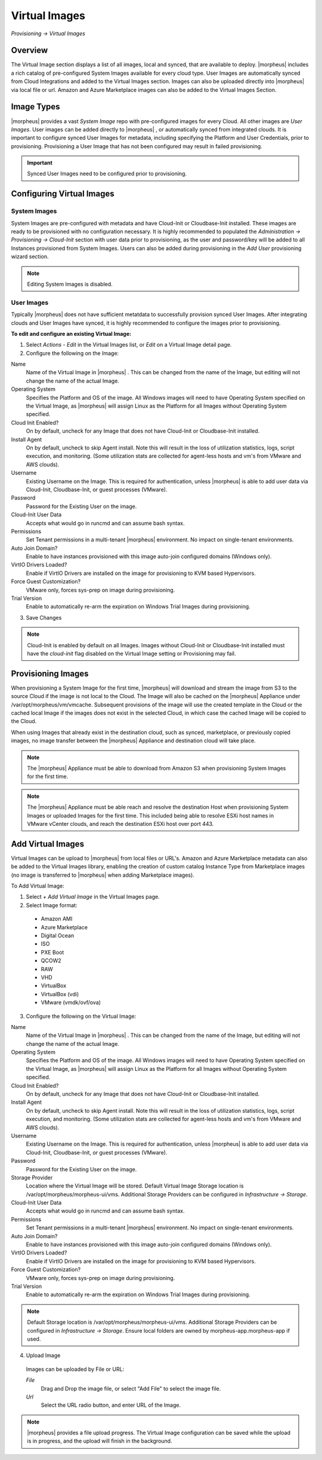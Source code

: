 Virtual Images
==============

`Provisioning -> Virtual Images`

Overview
--------

The Virtual Image section displays a list of all images, local and synced, that are available to deploy. |morpheus| includes a rich catalog of pre-configured System Images available for every cloud type. User Images are automatically synced from Cloud Integrations and added to the Virtual Images section. Images can also be uploaded directly into |morpheus| via local file or url. Amazon and Azure Marketplace images can also be added to the Virtual Images Section.

Image Types
-----------

|morpheus| provides a vast *System Image* repo with pre-configured images for every Cloud. All other images are *User Images*. User images can be added directly to |morpheus| , or automatically synced from integrated clouds. It is important to configure synced User Images for metadata, including specifying the Platform and User Credentials, prior to provisioning. Provisioning a User Image that has not been configured may result in failed provisioning.

.. IMPORTANT:: Synced User Images need to be configured prior to provisioning.

Configuring Virtual Images
--------------------------

System Images
^^^^^^^^^^^^^

System Images are pre-configured with metadata and have Cloud-Init or Cloudbase-Init installed. These images are ready to be provisioned with no configuration necessary. It is highly recommended to populated the `Administration -> Provisioning -> Cloud-Init` section with user data prior to provisioning, as the user and password/key will be added to all Instances provisioned from System Images. Users can also be added during provisioning in the `Add User` provisioning wizard section.

.. NOTE:: Editing System Images is disabled.

User Images
^^^^^^^^^^^

Typically |morpheus| does not have sufficient metatdata to successfully provision synced User Images. After integrating clouds and User Images have synced, it is highly recommended to configure the images prior to provisioning.

**To edit and configure an existing Virtual Image:**

1. Select `Actions - Edit` in the Virtual Images list, or `Edit` on a Virtual Image detail page.
2. Configure the following on the Image:

Name
  Name of the Virtual Image in |morpheus| . This can be changed from the name of the Image, but editing will not change the name of the actual Image.
Operating System
  Specifies the Platform and OS of the image. All Windows images will need to have Operating System specified on the Virtual Image, as |morpheus| will assign Linux as the Platform for all Images without Operating System specified.
Cloud Init Enabled?
  On by default, uncheck for any Image that does not have Cloud-Init or Cloudbase-Init installed.
Install Agent
  On by default, uncheck to skip Agent install. Note this will result in the loss of utilization statistics, logs, script execution, and monitoring. (Some utilization stats are collected for agent-less hosts and vm's from VMware and AWS clouds).
Username
  Existing Username on the Image. This is required for authentication, unless |morpheus| is able to add user data via Cloud-Init, Cloudbase-Init, or guest processes (VMware).
Password
  Password for the Existing User on the image.
Cloud-Init User Data
  Accepts what would go in runcmd and can assume bash syntax.
Permissions
  Set Tenant permissions in a multi-tenant |morpheus| environment. No impact on single-tenant environments.
Auto Join Domain?
  Enable to have instances provisioned with this image auto-join configured domains (Windows only).
VirtIO Drivers Loaded?
  Enable if VirtIO Drivers are installed on the image for provisioning to KVM based Hypervisors.
Force Guest Customization?
  VMware only, forces sys-prep on image during provisioning.
Trial Version
  Enable to automatically re-arm the expiration on Windows Trial Images during provisioning.

3. Save Changes

.. NOTE:: Cloud-Init is enabled by default on all Images. Images without Cloud-Init or Cloudbase-Init installed must have the `cloud-init` flag disabled on the Virtual Image setting or Provisioning may fail.

Provisioning Images
-------------------

When provisioning a System Image for the first time, |morpheus| will download and stream the image from S3 to the source Cloud if the image is not local to the Cloud. The Image will also be cached on the |morpheus| Appliance under /var/opt/morpheus/vm/vmcache. Subsequent provisions of the image will use the created template in the Cloud or the cached local Image if the images does not exist in the selected Cloud, in which case the cached Image will be copied to the Cloud.

When using Images that already exist in the destination cloud, such as synced, marketplace, or previously copied images, no image transfer between the |morpheus| Appliance and destination cloud will take place.

.. NOTE:: The |morpheus| Appliance must be able to download from Amazon S3 when provisioning System Images for the first time.

.. NOTE:: The |morpheus| Appliance must be able reach and resolve the destination Host when provisioning System Images or uploaded Images for the first time. This included being able to resolve ESXi host names in VMware vCenter clouds, and reach the destination ESXi host over port 443.

Add Virtual Images
------------------

Virtual Images can be upload to |morpheus| from local files or URL's. Amazon and Azure Marketplace metadata can also be added to the Virtual Images library, enabling the creation of custom catalog Instance Type from Marketplace images (no image is transferred to |morpheus| when adding Marketplace images).

To Add Virtual Image:

1. Select `+ Add Virtual Image` in the Virtual Images page.
2. Select Image format:
  * Amazon AMI
  * Azure Marketplace
  * Digital Ocean
  * ISO
  * PXE Boot
  * QCOW2
  * RAW
  * VHD
  * VirtualBox
  * VirtualBox (vdi)
  * VMware (vmdk/ovf/ova)

3. Configure the following on the Virtual Image:

Name
  Name of the Virtual Image in |morpheus| . This can be changed from the name of the Image, but editing will not change the name of the actual Image.
Operating System
  Specifies the Platform and OS of the image. All Windows images will need to have Operating System specified on the Virtual Image, as |morpheus| will assign Linux as the Platform for all Images without Operating System specified.
Cloud Init Enabled?
  On by default, uncheck for any Image that does not have Cloud-Init or Cloudbase-Init installed.
Install Agent
  On by default, uncheck to skip Agent install. Note this will result in the loss of utilization statistics, logs, script execution, and monitoring. (Some utilization stats are collected for agent-less hosts and vm's from VMware and AWS clouds).
Username
  Existing Username on the Image. This is required for authentication, unless |morpheus| is able to add user data via Cloud-Init, Cloudbase-Init, or guest processes (VMware).
Password
  Password for the Existing User on the image.
Storage Provider
  Location where the Virtual Image will be stored. Default Virtual Image Storage location is /var/opt/morpheus/morpheus-ui/vms. Additional Storage Providers can be configured in `Infrastructure -> Storage`.
Cloud-Init User Data
  Accepts what would go in runcmd and can assume bash syntax.
Permissions
  Set Tenant permissions in a multi-tenant |morpheus| environment. No impact on single-tenant environments.
Auto Join Domain?
  Enable to have instances provisioned with this image auto-join configured domains (Windows only).
VirtIO Drivers Loaded?
  Enable if VirtIO Drivers are installed on the image for provisioning to KVM based Hypervisors.
Force Guest Customization?
  VMware only, forces sys-prep on image during provisioning.
Trial Version
  Enable to automatically re-arm the expiration on Windows Trial Images during provisioning.

.. NOTE:: Default Storage location is /var/opt/morpheus/morpheus-ui/vms. Additional Storage Providers can be configured in `Infrastructure -> Storage`. Ensure local folders are owned by morpheus-app.morpheus-app if used.

4. Upload Image

  Images can be uploaded by File or URL:

  *File*
    Drag and Drop the image file, or select "Add File" to select the image file.

  *Url*
    Select the URL radio button, and enter URL of the Image.

.. NOTE:: |morpheus| provides a file upload progress. The Virtual Image configuration can be saved while the upload is in progress, and the upload will finish in the background.
